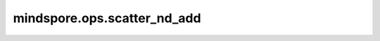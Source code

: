 mindspore.ops.scatter_nd_add
============================

.. py:function:: mindspore.ops.scatter_nd_add(input_x, indices, updates, use_locking=False)

    根据指定索引和更新值对 `input_x` 进行稀疏加法更新。

    .. math::
        \text{input_x}[\text{indices}[i, ..., j]] \mathrel{+}= \text{updates}[i, ..., j]

    .. note::
        - 支持隐式类型转换、类型提升。
        - `indices` 的维度至少为2，并且 `indices.shape[-1] <= len(indices.shape)` 。
        - `updates` 的shape为 `indices.shape[:-1] + input_x.shape[indices.shape[-1]:]` 。

    参数：
        - **input_x** (Union[Parameter, Tensor]) - 输入的parameter或tensor。
        - **indices** (Tensor) - 指定索引。
        - **updates** (Tensor) - 更新值。
        - **use_locking** (bool，可选) - 是否启用锁保护。默认 ``False`` 。

    返回：
        Tensor
